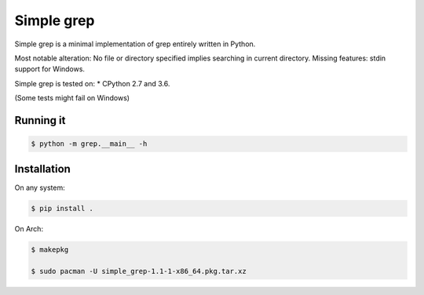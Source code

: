 Simple grep
^^^^^^^^^^^

Simple grep is a minimal implementation of grep entirely written in Python.

Most notable alteration: No file or directory specified implies searching in current directory.
Missing features: stdin support for Windows.

Simple grep is tested on:
* CPython 2.7 and 3.6.

(Some tests might fail on Windows)


Running it
----------

.. code-block:: bash

    $ python -m grep.__main__ -h


Installation
------------

On any system:

.. code-block:: bash

    $ pip install .


On Arch:

.. code-block:: bash

    $ makepkg

    $ sudo pacman -U simple_grep-1.1-1-x86_64.pkg.tar.xz

